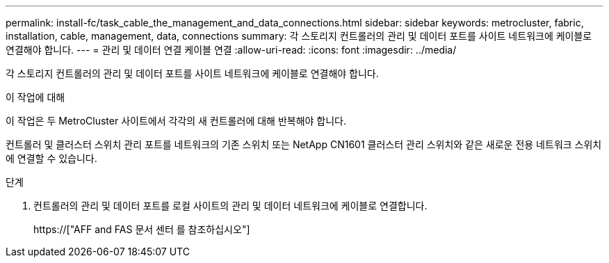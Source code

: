 ---
permalink: install-fc/task_cable_the_management_and_data_connections.html 
sidebar: sidebar 
keywords: metrocluster, fabric, installation, cable, management, data, connections 
summary: 각 스토리지 컨트롤러의 관리 및 데이터 포트를 사이트 네트워크에 케이블로 연결해야 합니다. 
---
= 관리 및 데이터 연결 케이블 연결
:allow-uri-read: 
:icons: font
:imagesdir: ../media/


[role="lead"]
각 스토리지 컨트롤러의 관리 및 데이터 포트를 사이트 네트워크에 케이블로 연결해야 합니다.

.이 작업에 대해
이 작업은 두 MetroCluster 사이트에서 각각의 새 컨트롤러에 대해 반복해야 합니다.

컨트롤러 및 클러스터 스위치 관리 포트를 네트워크의 기존 스위치 또는 NetApp CN1601 클러스터 관리 스위치와 같은 새로운 전용 네트워크 스위치에 연결할 수 있습니다.

.단계
. 컨트롤러의 관리 및 데이터 포트를 로컬 사이트의 관리 및 데이터 네트워크에 케이블로 연결합니다.
+
https://["AFF and FAS 문서 센터 를 참조하십시오"]


